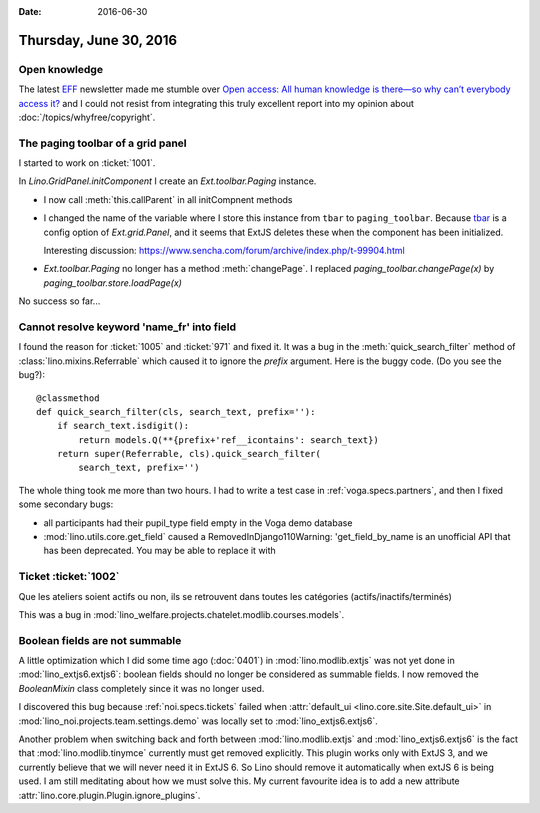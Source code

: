 :date: 2016-06-30

=======================
Thursday, June 30, 2016
=======================

Open knowledge
==============

The latest `EFF <https://www.eff.org/>`_ newsletter made me stumble
over `Open access: All human knowledge is there—so why can’t everybody
access it?
<http://arstechnica.com/science/2016/06/what-is-open-access-free-sharing-of-all-human-knowledge/>`_
and I could not resist from integrating this truly excellent report
into my opinion about :doc:`/topics/whyfree/copyright`.


The paging toolbar of a grid panel
==================================

I started to work on :ticket:`1001`.

In `Lino.GridPanel.initComponent` I create an `Ext.toolbar.Paging`
instance.  

- I now call :meth:`this.callParent` in all initCompnent methods

- I changed the name of the variable where I store this instance from
  ``tbar`` to ``paging_toolbar``.  Because `tbar
  <http://docs.sencha.com/extjs/6.0.2-classic/Ext.grid.Panel.html#cfg-tbar>`_
  is a config option of `Ext.grid.Panel`, and it seems that ExtJS
  deletes these when the component has been initialized.

  Interesting discussion:
  https://www.sencha.com/forum/archive/index.php/t-99904.html

- `Ext.toolbar.Paging` no longer has a method :meth:`changePage`.  I
  replaced `paging_toolbar.changePage(x)` by
  `paging_toolbar.store.loadPage(x)`

No success so far...


Cannot resolve keyword 'name_fr' into field
===========================================

I found the reason for :ticket:`1005` and :ticket:`971` and fixed it.
It was a bug in the :meth:`quick_search_filter` method of
:class:`lino.mixins.Referrable` which caused it to ignore the `prefix`
argument. Here is the buggy code. (Do you see the bug?)::

    @classmethod
    def quick_search_filter(cls, search_text, prefix=''):
        if search_text.isdigit():
            return models.Q(**{prefix+'ref__icontains': search_text})
        return super(Referrable, cls).quick_search_filter(
            search_text, prefix='')

The whole thing took me more than two hours.  I had to write a test
case in :ref:`voga.specs.partners`, and then I fixed some secondary
bugs:

- all participants had their pupil_type field empty in the Voga demo database
- :mod:`lino.utils.core.get_field` caused a RemovedInDjango110Warning:
  'get_field_by_name is an unofficial API that has been
  deprecated. You may be able to replace it with


Ticket :ticket:`1002`
=====================

Que les ateliers soient actifs ou non, ils se retrouvent dans toutes les catégories (actifs/inactifs/terminés)

This was a bug in
:mod:`lino_welfare.projects.chatelet.modlib.courses.models`.


Boolean fields are not summable
===============================

A little optimization which I did some time ago (:doc:`0401`) in
:mod:`lino.modlib.extjs` was not yet done in
:mod:`lino_extjs6.extjs6`: boolean fields should no longer be
considered as summable fields.  I now removed the `BooleanMixin` class
completely since it was no longer used.

I discovered this bug because :ref:`noi.specs.tickets` failed when
:attr:`default_ui <lino.core.site.Site.default_ui>` in
:mod:`lino_noi.projects.team.settings.demo` was locally set to
:mod:`lino_extjs6.extjs6`.

Another problem when switching back and forth between
:mod:`lino.modlib.extjs` and :mod:`lino_extjs6.extjs6` is the fact
that :mod:`lino.modlib.tinymce` currently must get removed explicitly.
This plugin works only with ExtJS 3, and we currently believe that we
will never need it in ExtJS 6.  
So Lino should remove it automatically when extJS 6 is being used.
I am still meditating about how we must solve this.
My current favourite idea is to add a new attribute
:attr:`lino.core.plugin.Plugin.ignore_plugins`.

